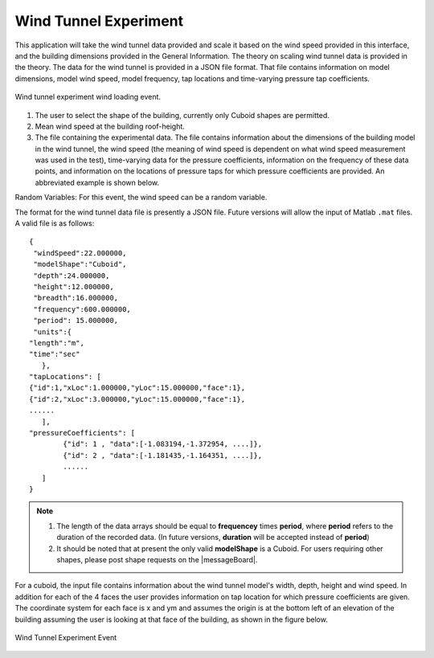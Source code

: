 Wind Tunnel Experiment
----------------------


This application will take the wind tunnel data provided and scale it based on the wind speed provided in this interface, and the building dimensions provided in the General Information. The theory on scaling wind tunnel data is provided in the theory. The data for the wind tunnel is provided in a JSON file format. That file contains information on model dimensions, model wind speed, model frequency, tap locations and time-varying pressure tap coefficients.

.. _fig-windTunnelExp:
.. figure:: figures/windTunnelExperiment.png
	:align: center
	:figclass: align-center

	Wind tunnel experiment wind loading event.

#. The user to select the shape of the building, currently only Cuboid shapes are permitted.

#. Mean wind speed at the building roof-height.

#. The file containing the experimental data. The file contains information about the dimensions of the building model in the wind tunnel, the wind speed (the meaning of wind speed is dependent on what wind speed measurement was used in the test), time-varying data for the pressure coefficients, information on the frequency of these data points, and information on the locations of pressure taps for which pressure coefficients are provided. An abbreviated example is shown below.

Random Variables: For this event, the wind speed can be a random variable.

The format for the wind tunnel data file is presently a JSON file. Future versions will allow the input of Matlab ``.mat`` files. A valid file is as follows:
::

	{
 	 "windSpeed":22.000000,
 	 "modelShape":"Cuboid",
 	 "depth":24.000000,
 	 "height":12.000000,
 	 "breadth":16.000000,
 	 "frequency":600.000000,
 	 "period": 15.000000,
  	 "units":{
    	"length":"m",
     	"time":"sec"
  	   },
	"tapLocations": [
    	{"id":1,"xLoc":1.000000,"yLoc":15.000000,"face":1},
    	{"id":2,"xLoc":3.000000,"yLoc":15.000000,"face":1},
    	......
	   ],
	"pressureCoefficients": [
		{"id": 1 , "data":[-1.083194,-1.372954, ....]},
		{"id": 2 , "data":[-1.181435,-1.164351, ....]},
		......
	   ]
	}

.. note::

     #. The length of the data arrays should be equal to **frequencey** times **period**, where **period** refers to the duration of the recorded data. (In future versions, **duration** will be accepted instead of **period**)

     #. It should be noted that at present the only valid **modelShape**  is a Cuboid. For users requiring other shapes, please post shape requests on the |messageBoard|.


For a cuboid, the input file contains information about the wind tunnel model's width, depth, height and wind speed. In addition for each of the 4 faces the user provides information on tap location for which pressure coefficients are given. The coordinate system for each face is x and ym and assumes the origin is at the bottom left of an elevation of the building assuming the user is looking at that face of the building, as shown in the figure below.

.. _figWindTunnel:

.. figure:: figures/windTunnel.png
	:align: center
	:figclass: align-center

	Wind Tunnel Experiment Event

